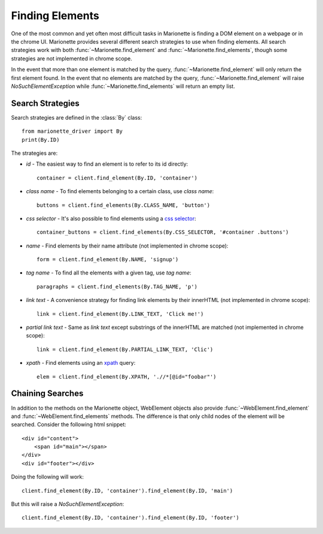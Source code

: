 Finding Elements
================
.. py:currentmodule:: marionette_driver.marionette

One of the most common and yet often most difficult tasks in Marionette is
finding a DOM element on a webpage or in the chrome UI. Marionette provides
several different search strategies to use when finding elements. All search
strategies work with both :func:`~Marionette.find_element` and
:func:`~Marionette.find_elements`, though some strategies are not implemented
in chrome scope.

In the event that more than one element is matched by the query,
:func:`~Marionette.find_element` will only return the first element found. In
the event that no elements are matched by the query,
:func:`~Marionette.find_element` will raise `NoSuchElementException` while
:func:`~Marionette.find_elements` will return an empty list.

Search Strategies
-----------------

Search strategies are defined in the :class:`By` class::

    from marionette_driver import By
    print(By.ID)

The strategies are:

* `id` - The easiest way to find an element is to refer to its id directly::

        container = client.find_element(By.ID, 'container')

* `class name` - To find elements belonging to a certain class, use `class name`::

        buttons = client.find_elements(By.CLASS_NAME, 'button')

* `css selector` - It's also possible to find elements using a `css selector`_::

        container_buttons = client.find_elements(By.CSS_SELECTOR, '#container .buttons')

* `name` - Find elements by their name attribute (not implemented in chrome
  scope)::

        form = client.find_element(By.NAME, 'signup')

* `tag name` - To find all the elements with a given tag, use `tag name`::

        paragraphs = client.find_elements(By.TAG_NAME, 'p')

* `link text` - A convenience strategy for finding link elements by their
  innerHTML (not implemented in chrome scope)::

        link = client.find_element(By.LINK_TEXT, 'Click me!')

* `partial link text` - Same as `link text` except substrings of the innerHTML
  are matched (not implemented in chrome scope)::

        link = client.find_element(By.PARTIAL_LINK_TEXT, 'Clic')

* `xpath` - Find elements using an xpath_ query::

        elem = client.find_element(By.XPATH, './/*[@id="foobar"')

.. _css selector: https://developer.mozilla.org/en-US/docs/Web/Guide/CSS/Getting_Started/Selectors
.. _xpath: https://developer.mozilla.org/en-US/docs/Web/XPath



Chaining Searches
-----------------

In addition to the methods on the Marionette object, WebElement objects also
provide :func:`~WebElement.find_element` and :func:`~WebElement.find_elements`
methods. The difference is that only child nodes of the element will be searched.
Consider the following html snippet::

    <div id="content">
        <span id="main"></span>
    </div>
    <div id="footer"></div>

Doing the following will work::

    client.find_element(By.ID, 'container').find_element(By.ID, 'main')

But this will raise a `NoSuchElementException`::

    client.find_element(By.ID, 'container').find_element(By.ID, 'footer')
